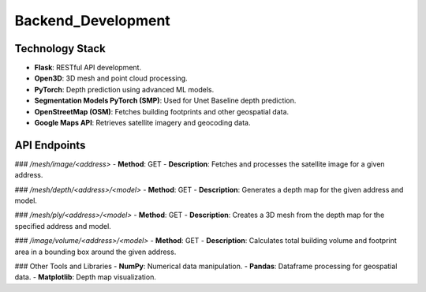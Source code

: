 Backend_Development
====================
Technology Stack
-----------------
- **Flask**: RESTful API development.
- **Open3D**: 3D mesh and point cloud processing.
- **PyTorch**: Depth prediction using advanced ML models.
- **Segmentation Models PyTorch (SMP)**: Used for Unet Baseline depth prediction.
- **OpenStreetMap (OSM)**: Fetches building footprints and other geospatial data.
- **Google Maps API**: Retrieves satellite imagery and geocoding data.

API Endpoints
-------------

### `/mesh/image/<address>`
- **Method**: GET
- **Description**: Fetches and processes the satellite image for a given address.

### `/mesh/depth/<address>/<model>`
- **Method**: GET
- **Description**: Generates a depth map for the given address and model.

### `/mesh/ply/<address>/<model>`
- **Method**: GET
- **Description**: Creates a 3D mesh from the depth map for the specified address and model.

### `/image/volume/<address>/<model>`
- **Method**: GET
- **Description**: Calculates total building volume and footprint area in a bounding box around the given address.

### Other Tools and Libraries
- **NumPy**: Numerical data manipulation.
- **Pandas**: Dataframe processing for geospatial data.
- **Matplotlib**: Depth map visualization.

